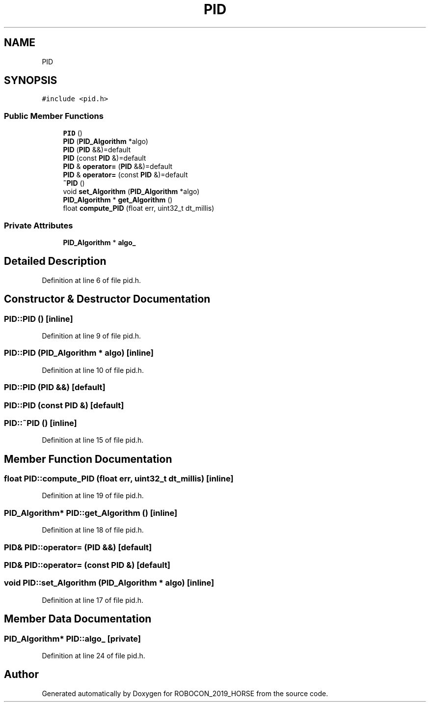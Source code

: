 .TH "PID" 3 "Sun May 12 2019" "ROBOCON_2019_HORSE" \" -*- nroff -*-
.ad l
.nh
.SH NAME
PID
.SH SYNOPSIS
.br
.PP
.PP
\fC#include <pid\&.h>\fP
.SS "Public Member Functions"

.in +1c
.ti -1c
.RI "\fBPID\fP ()"
.br
.ti -1c
.RI "\fBPID\fP (\fBPID_Algorithm\fP *algo)"
.br
.ti -1c
.RI "\fBPID\fP (\fBPID\fP &&)=default"
.br
.ti -1c
.RI "\fBPID\fP (const \fBPID\fP &)=default"
.br
.ti -1c
.RI "\fBPID\fP & \fBoperator=\fP (\fBPID\fP &&)=default"
.br
.ti -1c
.RI "\fBPID\fP & \fBoperator=\fP (const \fBPID\fP &)=default"
.br
.ti -1c
.RI "\fB~PID\fP ()"
.br
.ti -1c
.RI "void \fBset_Algorithm\fP (\fBPID_Algorithm\fP *algo)"
.br
.ti -1c
.RI "\fBPID_Algorithm\fP * \fBget_Algorithm\fP ()"
.br
.ti -1c
.RI "float \fBcompute_PID\fP (float err, uint32_t dt_millis)"
.br
.in -1c
.SS "Private Attributes"

.in +1c
.ti -1c
.RI "\fBPID_Algorithm\fP * \fBalgo_\fP"
.br
.in -1c
.SH "Detailed Description"
.PP 
Definition at line 6 of file pid\&.h\&.
.SH "Constructor & Destructor Documentation"
.PP 
.SS "PID::PID ()\fC [inline]\fP"

.PP
Definition at line 9 of file pid\&.h\&.
.SS "PID::PID (\fBPID_Algorithm\fP * algo)\fC [inline]\fP"

.PP
Definition at line 10 of file pid\&.h\&.
.SS "PID::PID (\fBPID\fP &&)\fC [default]\fP"

.SS "PID::PID (const \fBPID\fP &)\fC [default]\fP"

.SS "PID::~PID ()\fC [inline]\fP"

.PP
Definition at line 15 of file pid\&.h\&.
.SH "Member Function Documentation"
.PP 
.SS "float PID::compute_PID (float err, uint32_t dt_millis)\fC [inline]\fP"

.PP
Definition at line 19 of file pid\&.h\&.
.SS "\fBPID_Algorithm\fP* PID::get_Algorithm ()\fC [inline]\fP"

.PP
Definition at line 18 of file pid\&.h\&.
.SS "\fBPID\fP& PID::operator= (\fBPID\fP &&)\fC [default]\fP"

.SS "\fBPID\fP& PID::operator= (const \fBPID\fP &)\fC [default]\fP"

.SS "void PID::set_Algorithm (\fBPID_Algorithm\fP * algo)\fC [inline]\fP"

.PP
Definition at line 17 of file pid\&.h\&.
.SH "Member Data Documentation"
.PP 
.SS "\fBPID_Algorithm\fP* PID::algo_\fC [private]\fP"

.PP
Definition at line 24 of file pid\&.h\&.

.SH "Author"
.PP 
Generated automatically by Doxygen for ROBOCON_2019_HORSE from the source code\&.
